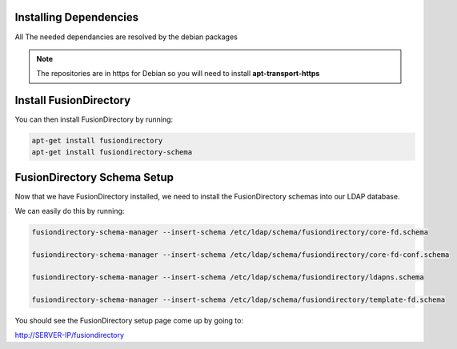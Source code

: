 Installing Dependencies
'''''''''''''''''''''''

All The needed dependancies are resolved by the debian packages

.. note::

   The repositories are in https for Debian
   so you will need to install **apt-transport-https**

Install FusionDirectory
'''''''''''''''''''''''

You can then install FusionDirectory by running: 

.. code-block:: shell

   apt-get install fusiondirectory
   apt-get install fusiondirectory-schema

FusionDirectory Schema Setup
''''''''''''''''''''''''''''

Now that we have FusionDirectory installed, we need to install the
FusionDirectory schemas into our LDAP database.

We can easily do this by running:

.. code-block:: shell

   fusiondirectory-schema-manager --insert-schema /etc/ldap/schema/fusiondirectory/core-fd.schema

   fusiondirectory-schema-manager --insert-schema /etc/ldap/schema/fusiondirectory/core-fd-conf.schema

   fusiondirectory-schema-manager --insert-schema /etc/ldap/schema/fusiondirectory/ldapns.schema

   fusiondirectory-schema-manager --insert-schema /etc/ldap/schema/fusiondirectory/template-fd.schema
   
You should see the FusionDirectory setup page come up by going to:

http://SERVER-IP/fusiondirectory




